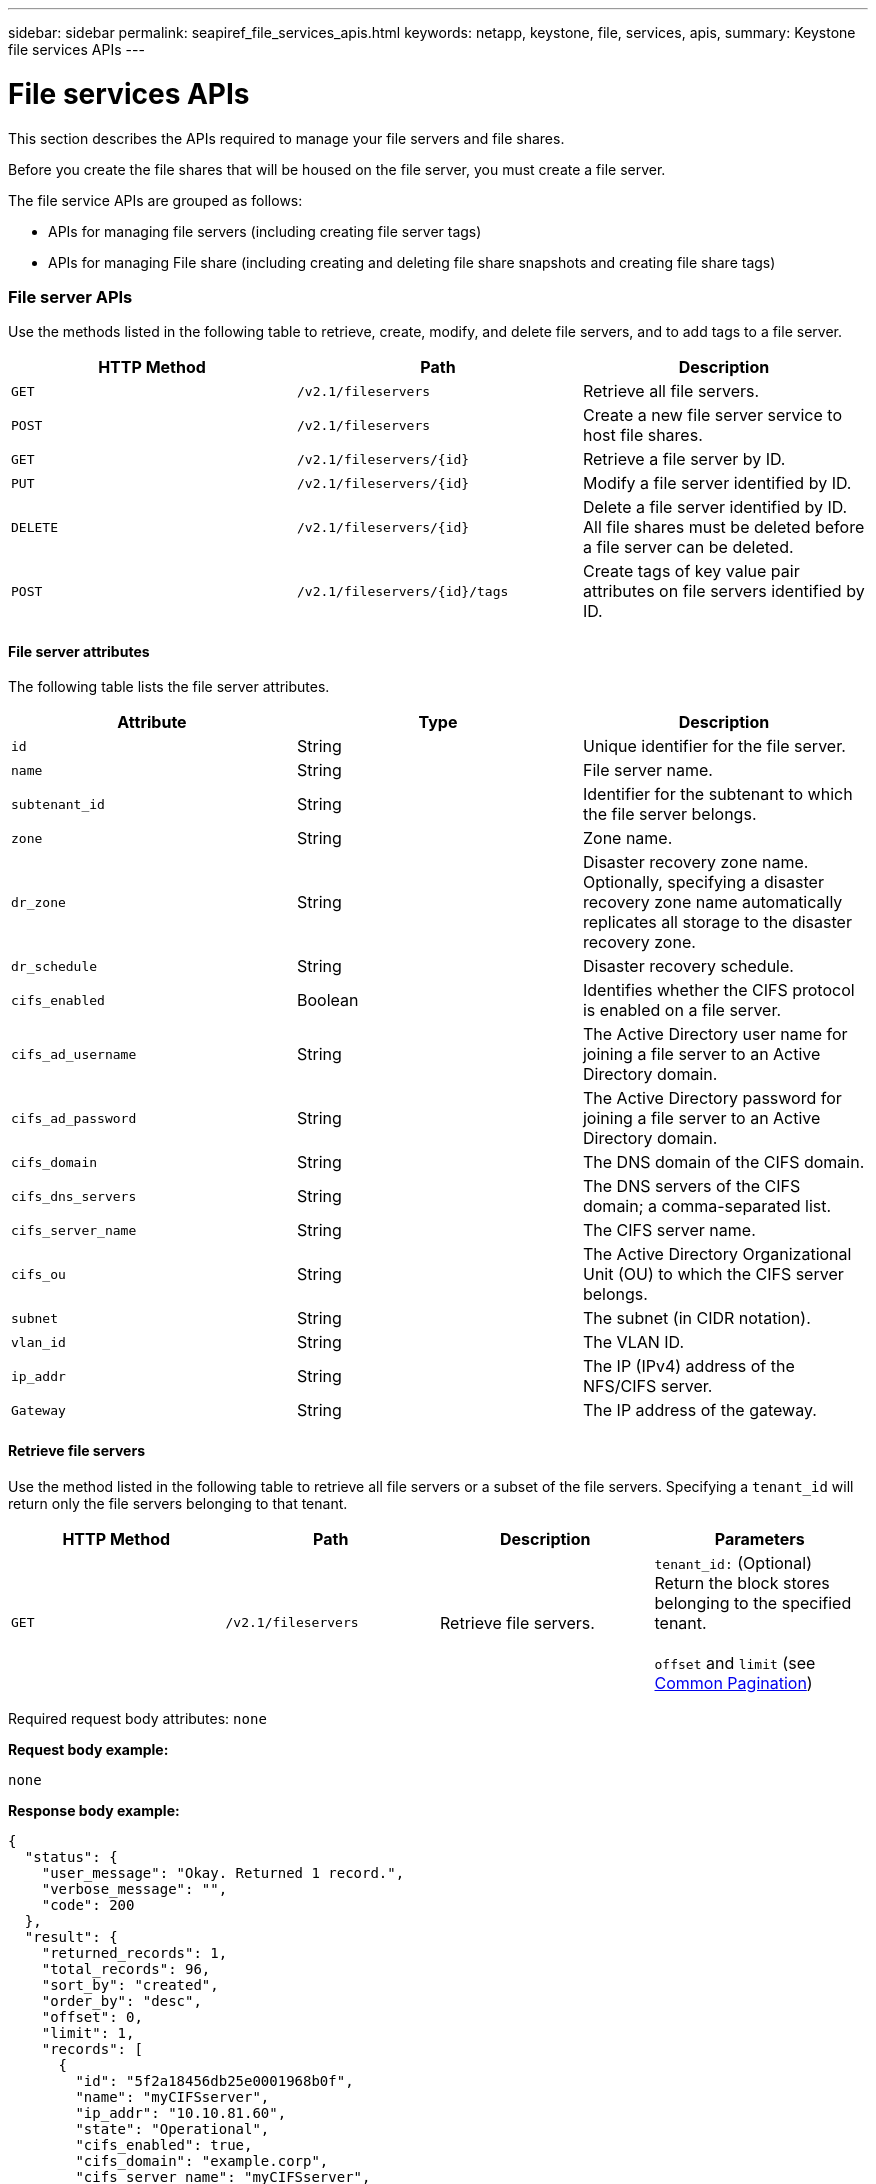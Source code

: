 ---
sidebar: sidebar
permalink: seapiref_file_services_apis.html
keywords: netapp, keystone, file, services, apis,
summary: Keystone file services APIs
---

= File services APIs
:hardbreaks:
:nofooter:
:icons: font
:linkattrs:
:imagesdir: ./media/

//
// This file was created with NDAC Version 2.0 (August 17, 2020)
//
// 2020-10-19 09:25:09.559170
//

[.lead]
This section describes the APIs required to manage your file servers and file shares.

Before you create the file shares that will be housed on the file server, you must create a file server.

The file service APIs are grouped as follows:

* APIs for managing file servers (including creating file server tags)
* APIs for managing File share (including creating and deleting file share snapshots and creating file share tags)

=== File server APIs

Use the methods listed in the following table to retrieve, create, modify, and delete file servers, and to add tags to a file server.

|===
|HTTP Method |Path |Description

|`GET`
|`/v2.1/fileservers`
|Retrieve all file servers.
|`POST`
|`/v2.1/fileservers`
|Create a new file server service to host file shares.
|`GET`
|`/v2.1/fileservers/{id}`
|Retrieve a file server by ID.
|`PUT`
|`/v2.1/fileservers/{id}`
|Modify a file server identified by ID.
|`DELETE`
|`/v2.1/fileservers/{id}`
|Delete a file server identified by ID.
All file shares must be deleted before a file server can be deleted.
|`POST`
|`/v2.1/fileservers/{id}/tags`
|Create tags of key value pair attributes on file servers identified by ID.
|===

==== File server attributes

The following table lists the file server attributes.

|===
|Attribute |Type |Description

|`id`
|String
|Unique identifier for the file server.
|`name`
|String
|File server name.
|`subtenant_id`
|String
|Identifier for the subtenant to which the file server belongs.
|`zone`
|String
|Zone name.
|`dr_zone`
|String
|Disaster recovery zone name.
Optionally, specifying a disaster recovery zone name automatically replicates all storage to the disaster recovery zone.
|`dr_schedule`
|String
|Disaster recovery schedule.
|`cifs_enabled`
|Boolean
|Identifies whether the CIFS protocol is enabled on a file server.
|`cifs_ad_username`
|String
|The Active Directory user name for joining a file server to an Active Directory domain.
|`cifs_ad_password`
|String
|The Active Directory password for joining a file server to an Active Directory domain.
|`cifs_domain`
|String
|The DNS domain of the CIFS domain.
|`cifs_dns_servers`
|String
|The DNS servers of the CIFS domain; a comma-separated list.
|`cifs_server_name`
|String
|The CIFS server name.
|`cifs_ou`
|String
|The Active Directory Organizational Unit (OU) to which the CIFS server belongs.
|`subnet`
|String
|The subnet (in CIDR notation).
|`vlan_id`
|String
|The VLAN ID.
|`ip_addr`
|String
|The IP (IPv4) address of the NFS/CIFS server.
|`Gateway`
|String
|The IP address of the gateway.
|===

==== Retrieve file servers

Use the method listed in the following table to retrieve all file servers or a subset of the file servers. Specifying a `tenant_id` will return only the file servers belonging to that tenant.

|===
|HTTP Method |Path |Description |Parameters

|`GET`
|`/v2.1/fileservers`
|Retrieve file servers.
|`tenant_id:` (Optional) Return the block stores belonging to the specified tenant.

`offset` and `limit` (see link:seapiref_netapp_service_engine_rest_apis.html#pagination>[Common Pagination])
|===

Required request body attributes: `none`

*Request body example:*

....
none
....

*Response body example:*

....
{
  "status": {
    "user_message": "Okay. Returned 1 record.",
    "verbose_message": "",
    "code": 200
  },
  "result": {
    "returned_records": 1,
    "total_records": 96,
    "sort_by": "created",
    "order_by": "desc",
    "offset": 0,
    "limit": 1,
    "records": [
      {
        "id": "5f2a18456db25e0001968b0f",
        "name": "myCIFSserver",
        "ip_addr": "10.10.81.60",
        "state": "Operational",
        "cifs_enabled": true,
        "cifs_domain": "example.corp",
        "cifs_server_name": "myCIFSserver",
        "cifs_dns_servers": "10.10.81.200",
        "region": "au-east1",
        "zone": "au-east1-a",
        "dr_available": false,
        "dr_zone": "",
        "dr_schedule": "",
        "tenant": "MyCorp",
        "tenant_id": "5d914499869caefed0f39eee",
        "subtenant": "MYDivision",
        "subtenant_id": "5ec75e0b6a9c4f00019cf6bb",
        "vlan_id": "881",
        "subnet": "10.10.81.0/24",
        "gateway": "10.10.81.1",
        "tags": [],
        "dr_zones_available": [
          "au-east2-a",
          "au-west1-a",
          "au-east1-b",
          "au-east1-fcp"
        ],
        "created": "2020-08-05T02:24:05.455Z",
        "updated": "2020-08-05T02:24:05.455Z"
      }
    ]
  }
}
....

==== Retrieve a file server by ID

Use the information in the following table to retrieve a file server by ID.

|===
|HTTP Method |Path |Description |Parameters

|`GET`
|`/v2.1/fileservers/{id}`
|Retrieve a file server by ID.
|`id (string)`: The unique identifier of the file server.
|===

Required request body attributes: `none`.

*Request body example:*

....
none
....

*Response body example:*

....
{
  "status": {
    "user_message": "Okay. Returned 1 record.",
    "verbose_message": "",
    "code": 200
  },
  "result": {
    "returned_records": 1,
    "records": [
      {
        "id": "5f2a18456db25e0001968b0f",
        "name": "myCIFSserver",
        "ip_addr": "10.10.81.60",
        "state": "Operational",
        "cifs_enabled": true,
        "cifs_domain": "example.corp",
        "cifs_server_name": "myCIFSserver",
        "cifs_dns_servers": "10.10.81.200",
        "region": "au-east1",
        "zone": "au-east1-a",
        "dr_available": false,
        "dr_zone": "",
        "dr_schedule": "",
        "tenant": "MyCorp",
        "tenant_id": "5d914499869caefed0f39eee",
        "subtenant": "MYdivision",
        "subtenant_id": "5ec75e0b6a9c4f00019cf6bb",
        "vlan_id": "881",
        "subnet": "10.10.81.0/24",
        "gateway": "10.10.81.1",
        "tags": [],
        "dr_zones_available": [
          "au-east2-a",
          "au-west1-a",
          "au-east1-b",
          "au-east1-fcp"
        ],
        "created": "2020-08-05T02:24:05.455Z",
        "updated": "2020-08-05T02:24:05.455Z"
      }
    ]
  }
}
....

==== Create a file server

Use the method listed in the following to create a file server.

|===
|HTTP Method |Path |Description |Parameters

|`POST`
|`/v2.1/fileservers`
|Create a new file server.
|None
|===

Required request body attributes: `name`, `subtenant_id`, `zone`, `subnet`, `vlan_id`

For CIFS servers:

* Required attributes: `cifs_enabled` set to true, `cifs_ad_password`, `cifs_domain`, `cifs_dns_servers`, `cifs_server_name`.
* The Active Directory credentials (`cifs_ad_username` and `cifs_ad_password`) must be for a user that has the privilege to join a computer to the Active Directory domain.
* When the Active Directory OU structure is hierarchical, as shown in the figure below, specify the OUs from the lowest level to the top. For example, to specify the Melbourne OU, set `cifs_ou` as `"cifs_ou": "ou=melbourne,ou=cifs"`.

image:seapiref_image2.png[Error: Missing Graphic Image]

*Request body example:*

....
{
  "name": "myCIFSserver",
  "subtenant_id": "5ec75e0b6a9c4f00019cf6bb",
  "zone": "au-east1-a",
  "cifs_enabled": true,
  "cifs_ad_username": "administrator",
  "cifs_ad_password": "mycifsadPassword",
  "cifs_domain": "example.corp",
  "cifs_dns_servers": "10.10.81.200",
  "cifs_server_name": "myCIFSserver",
  "cifs_ou": "ou=melbourne,ou=cifs",
  "subnet": "10.10.81.0/24",
  "vlan_id": "881",
  "ip_addr": "",
  "gateway": ""
}
....

*Response body example:*

....
{
  "status": {
    "user_message": "Okay. Accepted for processing.",
    "verbose_message": "",
    "code": 202
  },
  "result": {
    "returned_records": 1,
    "records": [
      {
        "id": "5f2a18456db25e0001968b0e",
        "action": "create",
        "job_summary": "Create request is successfully submitted",
        "created": "2020-08-05T02:24:05.442202487Z",
        "updated": "2020-08-05T02:24:05.442202487Z",
        "object_id": "5f2a18456db25e0001968b0f",
        "type": "fileserver",
        "object_name": "myCIFSserver",
        "status": "pending",
        "status_detail": "",
        "last_error": "",
        "user_id": "5d914547869caefed0f3a00c",
        "job_tasks": null
      }
    ]
  }
}
....

==== Modify a file server

Use the method listed in the following table to modify a file server.

|===
|HTTP Method |Path |Description |Parameters

|`PUT`
|`/v2.1/fileservers{id}`
|Modify a file server identified by ID.
|`id (string)`: The unique identifier of the file server.
|===

Required request body attributes: `none`

*Request body example:*

....
{
  "name": "MyNewServer",
  "cifs_enabled": false,
  "cifs_ad_username": "",
  "cifs_ad_password": "",
  "cifs_domain": "",
  "cifs_dns_servers": "",
  "cifs_server_name": "",
  "cifs_ou": " ",
  "dr_zone": "",
  "dr_schedule": "daily",
  "tags": {
    "key1": "Value 1",
    "key2": "Value 2",
    "key3": "Value 3",
    "keyN": "Value N"
  }
}
....

*Response body example:*

....
{
  "status": {
    "user_message": "Okay. Accepted for processing.",
    "verbose_message": "",
    "code": 202
  },
  "result": {
    "returned_records": 1,
    "records": [
      {
        "id": "5ed5e2c02c356a0001a7377b",
        "action": "update",
        "job_summary": "Update request is successfully submitted",
        "created": "2020-06-02T05:25:20.919354819Z",
        "updated": "2020-06-02T05:25:20.919354819Z",
        "object_id": "5ecf0e32f418b40001f20bf3",
        "object_type": "ontap_fileservers",
        "object_name": "MyNewServer",
        "status": "pending",
        "status_detail": "",
        "last_error": "",
        "user_id": "5ec626c0f038943eb46b0af1",
        "job_tasks": null
      }
    ]
  }
}
....

==== Delete a file server

Use the method listed in the following table to delete a file server.

|===
|HTTP Method |Path |Description |Parameters

|`DELETE`
|`/v2.1/fileservers/{id}`
|Delete a file server identified by ID.
All shares must be deleted before a file server can be deleted.
|`id (string)`: The unique identifier of the file server.
|===

Required request body attributes: `none`

*Request body example:*

....
none
....

*Response body example:*

....
{
  "status": {
    "user_message": "Okay. Accepted for processing.",
    "verbose_message": "",
    "code": 202
  },
  "result": {
    "returned_records": 1,
    "records": [
      {
        "id": "5ed5ee232c356a0001a737c7",
        "action": "delete",
        "job_summary": "Delete request is successfully submitted",
        "created": "2020-06-02T06:13:55.584093253Z",
        "updated": "2020-06-02T06:13:55.584093253Z",
        "object_id": "5ed5e6cb2c356a0001a73790",
        "object_type": "ontap_fileservers",
        "object_name": "MyFileServer",
        "status": "pending",
        "status_detail": "",
        "last_error": "",
        "user_id": "5ec626c0f038943eb46b0af1",
        "job_tasks": null
      }
    ]
  }
}
....

==== Create tags on a file server

Use the method listed in the following table to create tags on a file server.

|===
|HTTP Method |Path |Description |Parameters

|`POST`
|`/v2.1/fileservers/{id}/tags`
|Create tags on file server identified by ID.
|Tags
|===

Required request body attributes: `tags of key value pair attributes`

*Request body example:*

....
{
  "key8": "Value 8",
  "key9": "Value 9"

}
....

*Response body example:*

....
{
  "status": {
    "user_message": "Okay. Returned 2 records.",
    "verbose_message": "",
    "code": 200
  },
  "result": {
    "returned_records": 2,
    "records": [
      {
        "key": "key9",
        "value": "Value 9"
      },
      {
        "key": "key8",
        "value": "Value 8"
      }
    ]
  }
}
....

=== File share APIs

Use the methods listed in the following table to retrieve, create, modify, and delete a file share, to add tags to a file share, or to create or delete a snapshot of the file share.

|===
|HTTP Method |Path |Description

|`GET`
|`/v2.1/fileshares`
|Retrieve all file shares.
|`POST`
|`/v2.1/fileshares`
|Create a new file share service to host file shares.
|`GET`
|`/v2.1/fileshares/{id}`
|Retrieve a file share by ID.
|`PUT`
|`/v2.1/fileshares/{id}`
|Modify a file share identified by ID.
|`DELETE`
|`/v2.1/fileshares/{id}`
|Delete a file share identified by ID. All file shares must be deleted before a file share can be deleted.
|`POST`
|`/v2.1/fileshares/{id}/tags`
|Create tags of key-value pair attributes on file shares identified by ID.
|`POST`
|`/v2.1/fileshares/{id}/snapshot/{name}`
|Create a snapshot of the file share identified by ID, labelled {name}.
|`DELETE`
|`/v2.1/fileshares/{id}/snapshot/{name}`
|Delete the snapshot labelled {name} of the disk identified by ID.
|===

==== File share attributes

The following table lists the file share attributes.

|===
|Attribute |Type |Description

|`id`
|String
|The unique identifier for the file share.
|`name`
|String
|The file share name.
|`share_path`
|String
|The file share path. For CIFS shares, adding a $ character to the end of the share path will make it a hidden share (for example, pathtomyhiddenshare$).
|`fileserver_id`
|String
|The file server identifier.
|`size_gb`
|Integer
|The size of the share or disk.
|`service_level`
|String
|The name of the service level applicable to the file share: Standard, Premium, or Extreme.
|`protocol`
|String
|The protocol for the file share to be accessed: NFS, CIFS, or multiprotocol.
|`security_style`
|String
|The security style for the file share: UNIX or NTFS.
|`snapshot_policy`
|String
a|The snapshot policy. If enabled, create snapshots automatically according to the schedules.
For example:
----
"snapshot_policy": {
    "enabled": true,
    "hourly_schedule": {
      "minute": 10,
      "snapshots_to_keep": 24
    },
    "daily_schedule": {
      "hour": "4",
      "minute": 10,
      "snapshots_to_keep": 7
    },
    "weekly_schedule": {
      "day_of_week": 5,
      "hour": 23,
      "minute": 10,
      "snapshots_to_keep": 52
    },
    "monthly_schedule": {
      "day_of_month": 15,
      "hour": 23,
      "minute": 10,
      "snapshots_to_keep": 12
    }
  }
----

|`backup_policy`
|–
a|The backup policy for the share (must be enabled to allow backups). When enabled, backups occur around 0:00 UTC. The backup policy defines the number of backups of each type retained.
For example:
----
"backup_policy": {
    "enabled": false,
    "backup_zone": "au-west1-a",
    "daily_backups_to_keep": 7,
    "weekly_backups_to_keep": 4,
    "monthly_backups_to_keep": 12,
    "adhoc_backups_to_keep": 10
  }
----

|`export_policy`
|–
a|An array of export policy rules.
For example:
----
},
  "export_policy": [
    {
      "client_match": "10.0.0.0/24",
      "access": "rw",
      "superuser": true
    }
  ]
client_match: (string) CIDR notation for NFS access
access: (string) eg rw
superuser: (boolean)
----

|`dr_enabled`
|Boolean
|–
|`clone_from_fileshare_id`
|String
|The file share ID.
|`clone_from_snapshot_name`
|String
|The snapshot name.
|===

==== Retrieve file shares

Use the method listed in the following table to retrieve all file shares or a subset of the file shares. Specifying a `tenant_id` will return only the file shares belonging to that tenant.

|===
|HTTP Method |Path |Description |Parameters

|``GET`
|`/v2.1/fileshares`
|Retrieve all file shares.
|`tenant_id`:(Optional) Return the block stores belonging to the specified tenant.

`offset` and `limit` (see link:seapiref_netapp_service_engine_rest_apis.html#pagination>[Common Pagination])
|===

Required request body attributes: `none`

*Request body example:*

....
none
....

*Response body example:*

....
{
  "status": {
    "user_message": "Okay. Returned 1 record.",
    "verbose_message": "",
    "code": 200
  },
  "result": {
    "returned_records": 1,
    "total_records": 1,
    "sort_by": "created",
    "order_by": "desc",
    "offset": 0,
    "limit": 20,
    "records": [
      {
        "id": "5ed5e7ae2c356a0001a737a3",
        "tenant_id": "5ed5ac802c356a0001a735af",
        "subtenant_id": "5ed5e62d2c356a0001a7378d",
        "subtenant": "MyNewSubtenant",
        "fileserver_id": "5ed5e6cb2c356a0001a73790",
        "fileserver_name": "MyFileServer",
        "name": "MyShare",
        "share_path": "PathToMyShare",
        "user_id": "5ec626c0f038943eb46b0af1",
        "protocol": "nfs",
        "security_style": "",
        "snapshots": [],
        "snapshot_policy": {
          "enabled": true,
          "hourly_schedule": {
            "job_schedule_name": "hourly-10-min-past-hour",
            "snapshots_to_keep": 24,
            "minute": 10
          },
          "daily_schedule": {
            "job_schedule_name": "daily-10-min-past-4am",
            "hour": "4",
            "minute": 10,
            "snapshots_to_keep": 7
          },
          "weekly_schedule": {
            "job_schedule_name": "weekly-on-friday-10-min-past-11pm",
            "hour": 23,
            "minute": 10,
            "day_of_week": 5,
            "snapshots_to_keep": 52
          },
          "monthly_schedule": {
            "job_schedule_name": "monthly-on-day-15-10-min-past-11pm",
            "hour": 23,
            "minute": 10,
            "day_of_month": 15,
            "snapshots_to_keep": 12
          }
        },
        "export_policy": [
          {
            "client_match": "10.0.0.0/24",
            "access": "rw",
            "superuser": true
          }
        ],
        "backup_policy": {
          "enabled": false,
          "backup_zone": "",
          "daily_backups_to_keep": 0,
          "weekly_backups_to_keep": 0,
          "monthly_backups_to_keep": 0,
          "adhoc_backups_to_keep": 0
        },
        "service_level": "extreme",
        "size_gb": 10,
        "tags": [],
        "job_tasks": [],
        "state": "Operational",
        "fileserver_ip": "10.0.0.7",
        "nfs_endpoint": "10.0.0.7:/PathToMyShare",
        "cifs_endpoint": "\\\\cifs01\\PathToMyShare",
        "zone": "au-east1-a",
        "dr_available": false,
        "dr_enabled": false,
        "backups": []
      }
    ]
  }
}
....

==== Retrieve a file share by ID

Use the method listed in the following table to retrieve a file share by ID.

|===
|HTTP Method |Path |Description |Parameters

|`GET`
|`/v2.1/fileshares/{id}`
|Retrieve a file share by ID.
|`id (string)`: The unique identifier of the file share.
|===

Required request body attributes: `none`

*Request body example:*

....
none
....

*Response body example:*

....
{
  "status": {
    "user_message": "Okay. Returned 1 record.",
    "verbose_message": "",
    "code": 200
  },
  "result": {
    "returned_records": 1,
    "records": [
      {
        "id": "5ed5e7ae2c356a0001a737a3",
        "tenant_id": "5ed5ac802c356a0001a735af",
        "subtenant_id": "5ed5e62d2c356a0001a7378d",
        "subtenant": "MyNewSubtenant",
        "fileserver_id": "5ed5e6cb2c356a0001a73790",
        "fileserver_name": "MyFileServer",
        "name": "MyShare",
        "share_path": "PathToMyShare",
        "user_id": "5ec626c0f038943eb46b0af1",
        "protocol": "nfs",
        "security_style": "",
        "snapshots": [],
        "snapshot_policy": {
          "enabled": true,
          "hourly_schedule": {
            "job_schedule_name": "hourly-10-min-past-hour",
            "snapshots_to_keep": 24,
            "minute": 10
          },
          "daily_schedule": {
            "job_schedule_name": "daily-10-min-past-4am",
            "hour": "4",
            "minute": 10,
            "snapshots_to_keep": 7
          },
          "weekly_schedule": {
            "job_schedule_name": "weekly-on-friday-10-min-past-11pm",
            "hour": 23,
            "minute": 10,
            "day_of_week": 5,
            "snapshots_to_keep": 52
          },
          "monthly_schedule": {
            "job_schedule_name": "monthly-on-day-15-10-min-past-11pm",
            "hour": 23,
            "minute": 10,
            "day_of_month": 15,
            "snapshots_to_keep": 12
          }
        },
        "export_policy": [
          {
            "client_match": "10.0.0.0/24",
            "access": "rw",
            "superuser": true
          }
        ],
        "backup_policy": {
          "enabled": false,
          "backup_zone": "",
          "daily_backups_to_keep": 0,
          "weekly_backups_to_keep": 0,
          "monthly_backups_to_keep": 0,
          "adhoc_backups_to_keep": 0
        },
        "service_level": "extreme",
        "size_gb": 10,
        "tags": [],
        "job_tasks": [],
        "state": "Operational",
        "fileserver_ip": "10.0.0.7",
        "nfs_endpoint": "10.0.0.7:/PathToMyShare",
        "cifs_endpoint": "\\\\cifs01\\PathToMyShare",
        "zone": "au-east1-a",
        "dr_available": false,
        "dr_enabled": false,
        "backups": []
      }
    ]
  }
}
....

==== Create a file share

Use the method listed in the following table to create a file share.

|===
|HTTP Method |Path |Description |Parameters

|`POST`
|`/v2.1/fileshares`
|Create a new file share.
|None
|===

Required request body attributes: `name`, `share_path`, `fileserver_id`, `size_gb`, `service_level, client_match`, `protocol`, `security style`, `snapshot_policy`, `export_policy`

*Request body example:*

....
{
  "name": "MyShare",
  "share_path": "PathToMyShare",
  "fileserver_id": "5ed5e6cb2c356a0001a73790",
  "size_gb": 10,
  "service_level": "extreme",
  "protocol": "nfs",
  "security_style": "unix",
  "snapshot_policy": {
    "enabled": true,
    "hourly_schedule": {
      "minute": 10,
      "snapshots_to_keep": 24
    },
    "daily_schedule": {
      "hour": "4",
      "minute": 10,
      "snapshots_to_keep": 7
    },
    "weekly_schedule": {
      "day_of_week": 5,
      "hour": 23,
      "minute": 10,
      "snapshots_to_keep": 52
    },
    "monthly_schedule": {
      "day_of_month": 15,
      "hour": 23,
      "minute": 10,
      "snapshots_to_keep": 12
    }
  },
  "backup_policy": {
    "enabled": false,
    "backup_zone": "au-west1-a",
    "daily_backups_to_keep": 7,
    "weekly_backups_to_keep": 4,
    "monthly_backups_to_keep": 12,
    "adhoc_backups_to_keep": 10
  },
  "export_policy": [
    {
      "client_match": "10.0.0.0/24",
      "access": "rw",
      "superuser": true
    }
  ],
  "dr_enabled": false,
  "clone_from_fileshare_id": "",
  "clone_from_snapshot_name": ""
}
....

*Response body example:*

....
{
  "status": {
    "user_message": "Okay. Accepted for processing.",
    "verbose_message": "",
    "code": 202
  },
  "result": {
    "returned_records": 1,
    "records": [
      {
        "id": "5ed5e7ae2c356a0001a737a4",
        "action": "create",
        "job_summary": "Create request is successfully submitted",
        "created": "2020-06-02T05:46:22.899728732Z",
        "updated": "2020-06-02T05:46:22.899728732Z",
        "object_id": "5ed5e7ae2c356a0001a737a3",
        "object_type": "ontap_fileshares",
        "object_name": "MyShare",
        "status": "pending",
        "status_detail": "",
        "last_error": "",
        "user_id": "5ec626c0f038943eb46b0af1",
        "job_tasks": null
      }
    ]
  }
....

==== Modify a file share

Use the method listed in the following table to modify a file share.

|===
|HTTP Method |Path |Description |Parameters

|`PUT`
|`/v2.1/fileshares{id}`
|Modify a file share identified by ID.
|`id (string)`: The unique identifier of the file share.
|===

Required request body attributes: `name, size_gb, service_level, client_match, protocol, snapshot_policy, export_policy`

*Request body example:*

....
{
  "name": "MyShare",
  "size_gb": 20,
  "service_level": "standard",
  "protocol": "nfs",
  "snapshot_policy": {
    "enabled": true,
    "hourly_schedule": {
      "minute": 10,
      "snapshots_to_keep": 24
    },
    "daily_schedule": {
      "hour": "4",
      "minute": 10,
      "snapshots_to_keep": 7
    },
    "weekly_schedule": {
      "day_of_week": 5,
      "hour": 23,
      "minute": 10,
      "snapshots_to_keep": 52
    },
    "monthly_schedule": {
      "day_of_month": 15,
      "hour": 23,
      "minute": 10,
      "snapshots_to_keep": 12
    }
  },
  "backup_policy": {
    "enabled": false,
    "backup_zone": "",
    "daily_backups_to_keep": 7,
    "weekly_backups_to_keep": 4,
    "monthly_backups_to_keep": 12,
    "adhoc_backups_to_keep": 10
  },
  "export_policy": [
    {
      "client_match": "10.0.0.0/24",
      "access": "rw",
      "superuser": true
    }
  ],
  "dr_enabled": false
}
....

*Response body example:*

....
{
  "status": {
    "user_message": "Okay. Accepted for processing.",
    "verbose_message": "",
    "code": 202
  },
  "result": {
    "returned_records": 1,
    "records": [
      {
        "id": "5ed5e94d2c356a0001a737a9",
        "action": "update",
        "job_summary": "Update request is successfully submitted",
        "created": "2020-06-02T05:53:17.715035105Z",
        "updated": "2020-06-02T05:53:17.715035105Z",
        "object_id": "5ed5e7ae2c356a0001a737a3",
        "object_type": "ontap_fileshares",
        "object_name": "MyShare",
        "status": "pending",
        "status_detail": "",
        "last_error": "",
        "user_id": "5ec626c0f038943eb46b0af1",
        "job_tasks": null
      }
    ]
  }
}
....

==== Delete a file share

Use the method listed in the following table to delete a file share.

|===
|HTTP Method |Path |Description |Parameters

|`DELETE`
|`/v2.1/fileshares/{id}`
|Delete a file share identified by ID.
|`id (string)`: The unique identifier of the file share.
|===

Required request body attributes: `none`

*Request body example:*

....
none
....

Response body example:

....
{
  "status": {
    "user_message": "Okay. Accepted for processing.",
    "verbose_message": "",
    "code": 202
  },
  "result": {
    "returned_records": 1,
    "records": [
      {
        "id": "5ed5edba2c356a0001a737c2",
        "action": "delete",
        "job_summary": "Delete request is successfully submitted",
        "created": "2020-06-02T06:12:10.854517357Z",
        "updated": "2020-06-02T06:12:10.854517357Z",
        "object_id": "5ed5e7ae2c356a0001a737a3",
        "object_type": "ontap_fileshares",
        "object_name": "MyShare",
        "status": "pending",
        "status_detail": "",
        "last_error": "",
        "user_id": "5ec626c0f038943eb46b0af1",
        "job_tasks": null
      }
    ]
  }
}
....

==== Create a snapshot of a file share

Use the method listed in the following to create a snapshot of a file share.

|===
|HTTP Method |Path |Description |Parameters

|`POST`
|`/v2.1/fileshares/{id}/snapshot/{name}`
|Create a snapshot of the named file share.
a|* `id (string)`: The ID of the file share.
* `name (string)`: The name of the snapshot.
|===

* Required request body attributes: `none`
* Optional attributes: `snapmirror_label` (string). This is the label applied to the snapshot; it can be hourly, daily, weekly, or monthly.

*Request body example:*

....
{
  "snapmirror_label": "hourly"
}
....

*Response body example:*

....
{
  "status": {
    "user_message": "Okay. Accepted for processing.",
    "verbose_message": "",
    "code": 202
  },
  "result": {
    "total_records": 1,
    "records": [
      {
        "id": "5e6867bd0ad88a0001bc3305",
        "action": "create",
        "job_summary": "",
        "created": "2020-03-11T04:23:25.076846044Z",
        "updated": "2020-03-11T04:23:25.076846044Z",
        "object_id": "5df6fb394f92710001087b0e",
        "object_type": "ontap_fileshares",
        "status": "pending",
        "status_detail": "",
        "last_error": "",
        "user_id": "5bbee380a2df7a04d43acaee",
        "job_tasks": null
      }
    ]
  }
}
....

==== Delete the snapshot of a file share

Use the method listed in the following table to delete the snapshot of a file share.

|===
|HTTP Method |Path |Description |Parameters

|`DELETE`
|`/v2.1/fileshares/{id}/snapshot/{name}`
|Delete the snapshot of the named file share.
a|* `id (string)`: The ID of the file share.
* `name (string)`: The name of the snapshot.
|===

Required request body attributes: `none`

*Request body example:*

....
none
....

*Response body example:*

....
{
  "status": {
    "user_message": "string",
    "verbose_message": "string",
    "code": "string"
  },
  "result": {
    "total_records": 1,
    "records": [
      {
        "id": "5d2fb0fb4f47df00015274e3",
        "action": "string",
        "object_id": "5d2fb0fb4f47df00015274e3",
        "object_type": "string",
        "status": "string",
        "status_detail": "string",
        "last_error": "string",
        "user_id": "5d2fb0fb4f47df00015274e3",
        "link": "string"
      }
    ]
  }
}
....

==== Create tags on a file share

Use the method listed in the following table to create tags on a file share.

|===
|HTTP Method |Path |Description |Parameters

|`POST`
|`/v2.1/fileshares/{id}/tags`
|Create tags on the file share identified by ID.
|`id (string)`: The unique identifier of the file share.
|===

Required request body attributes: `tags of key-value pair attributes`

*Request body example:*

....
{
  "key8": "Value 8",
  "key9": "Value 9"
}
....

*Response body example:*

....
{
  "status": {
    "user_message": "Okay. Returned 2 records.",
    "verbose_message": "",
    "code": 200
  },
  "result": {
    "returned_records": 2,
    "records": [
      {
        "key": "MyKey1",
        "value": "MyValue1"
      },
      {
        "key": "MyKey2",
        "value": "MyValue2"
      }
    ]
  }
}
....
